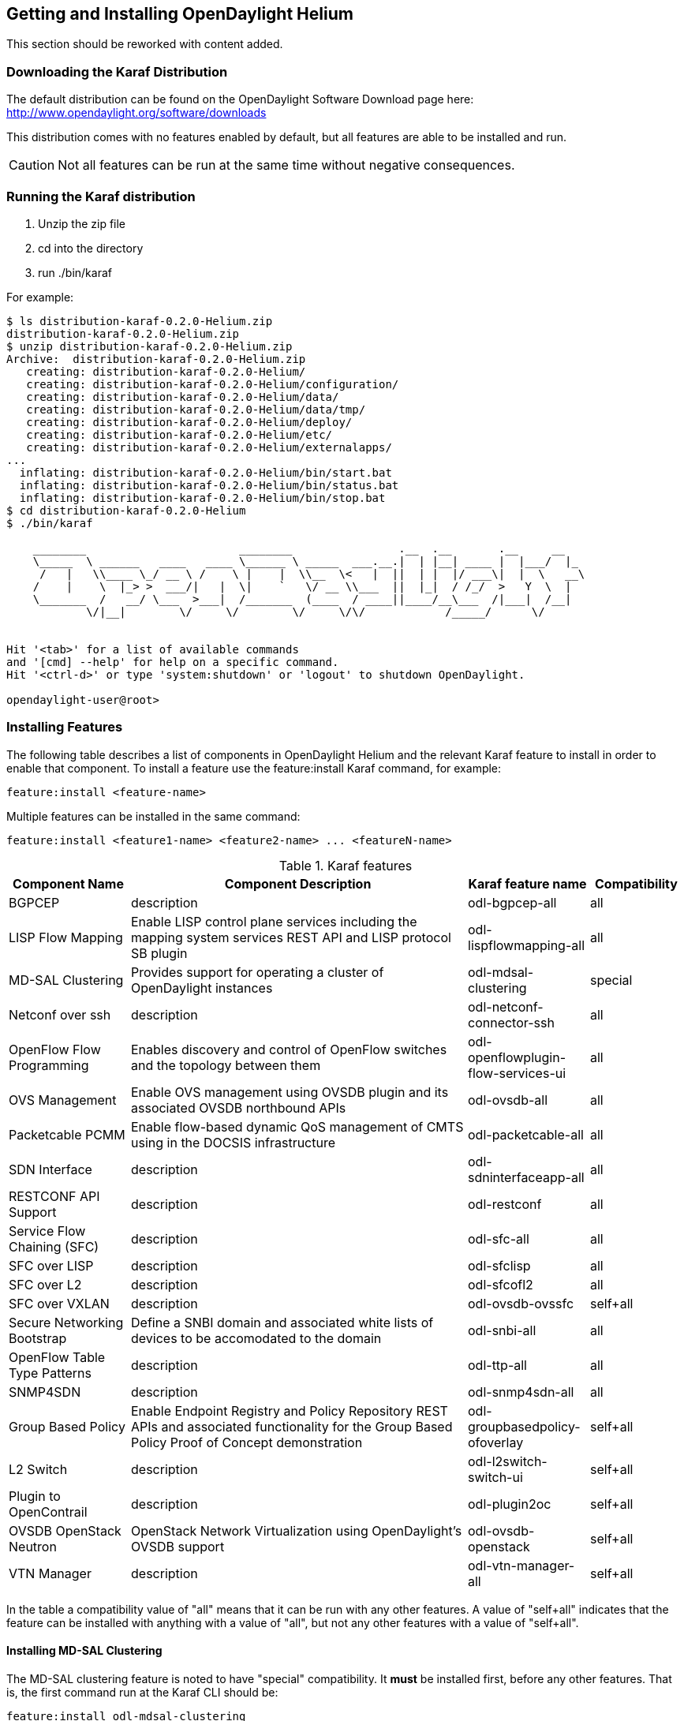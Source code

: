 == Getting and Installing OpenDaylight Helium

This section should be reworked with content added.

=== Downloading the Karaf Distribution

// ==== Getting the Default Distribution

The default distribution can be found on the OpenDaylight Software Download page here: http://www.opendaylight.org/software/downloads

This distribution comes with no features enabled by default, but all
features are able to be installed and run.

CAUTION: Not all features can be run at the same time without negative
         consequences.

// ==== Using the Custom Distribution Download Tool

// Fill in info once this exists.

=== Running the Karaf distribution

. Unzip the zip file
. cd into the directory
. run ./bin/karaf

For example:

----
$ ls distribution-karaf-0.2.0-Helium.zip 
distribution-karaf-0.2.0-Helium.zip
$ unzip distribution-karaf-0.2.0-Helium.zip 
Archive:  distribution-karaf-0.2.0-Helium.zip
   creating: distribution-karaf-0.2.0-Helium/
   creating: distribution-karaf-0.2.0-Helium/configuration/
   creating: distribution-karaf-0.2.0-Helium/data/
   creating: distribution-karaf-0.2.0-Helium/data/tmp/
   creating: distribution-karaf-0.2.0-Helium/deploy/
   creating: distribution-karaf-0.2.0-Helium/etc/
   creating: distribution-karaf-0.2.0-Helium/externalapps/
...
  inflating: distribution-karaf-0.2.0-Helium/bin/start.bat  
  inflating: distribution-karaf-0.2.0-Helium/bin/status.bat  
  inflating: distribution-karaf-0.2.0-Helium/bin/stop.bat
$ cd distribution-karaf-0.2.0-Helium
$ ./bin/karaf 
                                                                                           
    ________                       ________                .__  .__       .__     __       
    \_____  \ ______   ____   ____ \______ \ _____  ___.__.|  | |__| ____ |  |___/  |_     
     /   |   \\____ \_/ __ \ /    \ |    |  \\__  \<   |  ||  | |  |/ ___\|  |  \   __\    
    /    |    \  |_> >  ___/|   |  \|    `   \/ __ \\___  ||  |_|  / /_/  >   Y  \  |      
    \_______  /   __/ \___  >___|  /_______  (____  / ____||____/__\___  /|___|  /__|      
            \/|__|        \/     \/        \/     \/\/            /_____/      \/          
                                                                                           

Hit '<tab>' for a list of available commands
and '[cmd] --help' for help on a specific command.
Hit '<ctrl-d>' or type 'system:shutdown' or 'logout' to shutdown OpenDaylight.

opendaylight-user@root>
----

=== Installing Features

The following table describes a list of components in OpenDaylight Helium and the relevant Karaf feature to install in order to enable that component. To install a feature use the +feature:install+ Karaf command, for example:

-----
feature:install <feature-name>
-----

Multiple features can be installed in the same command:

-----
feature:install <feature1-name> <feature2-name> ... <featureN-name>
-----

.Karaf features
[options="header",cols="18%,50%,18%,14%"]
|=======================
| Component Name                   | Component Description | Karaf feature name                    | Compatibility
| BGPCEP                           | description           | odl-bgpcep-all                        | all
| LISP Flow Mapping                | Enable LISP control plane services including the mapping system services REST API and LISP protocol SB plugin | odl-lispflowmapping-all               | all
| MD-SAL Clustering                | Provides support for operating a cluster of OpenDaylight instances | odl-mdsal-clustering                  | special
| Netconf over ssh                 | description           | odl-netconf-connector-ssh             | all
| OpenFlow Flow Programming        | Enables discovery and control of OpenFlow switches and the topology between them | odl-openflowplugin-flow-services-ui   | all
| OVS Management                   | Enable OVS management using OVSDB plugin and its associated OVSDB northbound APIs | odl-ovsdb-all                         | all
| Packetcable PCMM                 | Enable flow-based dynamic QoS management of CMTS using in the DOCSIS infrastructure | odl-packetcable-all                   | all
| SDN Interface                    | description           | odl-sdninterfaceapp-all               | all
| RESTCONF API Support             | description           | odl-restconf                          | all
| Service Flow Chaining (SFC)      | description           | odl-sfc-all                           | all
| SFC over LISP                    | description           | odl-sfclisp                           | all
| SFC over L2                      | description           | odl-sfcofl2                           | all
| SFC over VXLAN                   | description           | odl-ovsdb-ovssfc                      | self+all
| Secure Networking Bootstrap      | Define a SNBI domain and associated white lists of devices to be accomodated to the domain | odl-snbi-all                          | all
| OpenFlow Table Type Patterns     | description           | odl-ttp-all                           | all
| SNMP4SDN                         | description           | odl-snmp4sdn-all                      | all
| Group Based Policy               | Enable Endpoint Registry and Policy Repository REST APIs and associated functionality for the Group Based Policy Proof of Concept demonstration | odl-groupbasedpolicy-ofoverlay        | self+all
| L2 Switch                        | description           | odl-l2switch-switch-ui                | self+all
| Plugin to OpenContrail           | description           | odl-plugin2oc                         | self+all
| OVSDB OpenStack Neutron          | OpenStack Network Virtualization using OpenDaylight's OVSDB support | odl-ovsdb-openstack                   | self+all
| VTN Manager                      | description           | odl-vtn-manager-all                   | self+all
|=======================

In the table a compatibility value of "all" means that it can be run with any other features. A value of "self+all" indicates that the feature can be installed with anything with a value of "all", but not any other features with a value of "self+all".

==== Installing MD-SAL Clustering

The MD-SAL clustering feature is noted to have "special" compatibility. It *must* be installed first, before any other features. That is, the first command run at the Karaf CLI should be:

----
feature:install odl-mdsal-clustering
----

==== Listing Available and Installed Karaf Features

Note, that this is not an exhaustive list of Karaf features, however you can find a full list by running the following command at the Karaf CLI:

----
feature:list
----

To just list the installed Karaf features, run the command:

----
feature:list -i
----

=== Project-Specific Installation Instructions

The Defense4All and Yang Tools projects provide project-specific installation instructions here. Other projects can either be installed by simply installing the appropriate Karaf feature(s) or, in some cases, further instructions can be found in the User Guide or Developer Guide.
